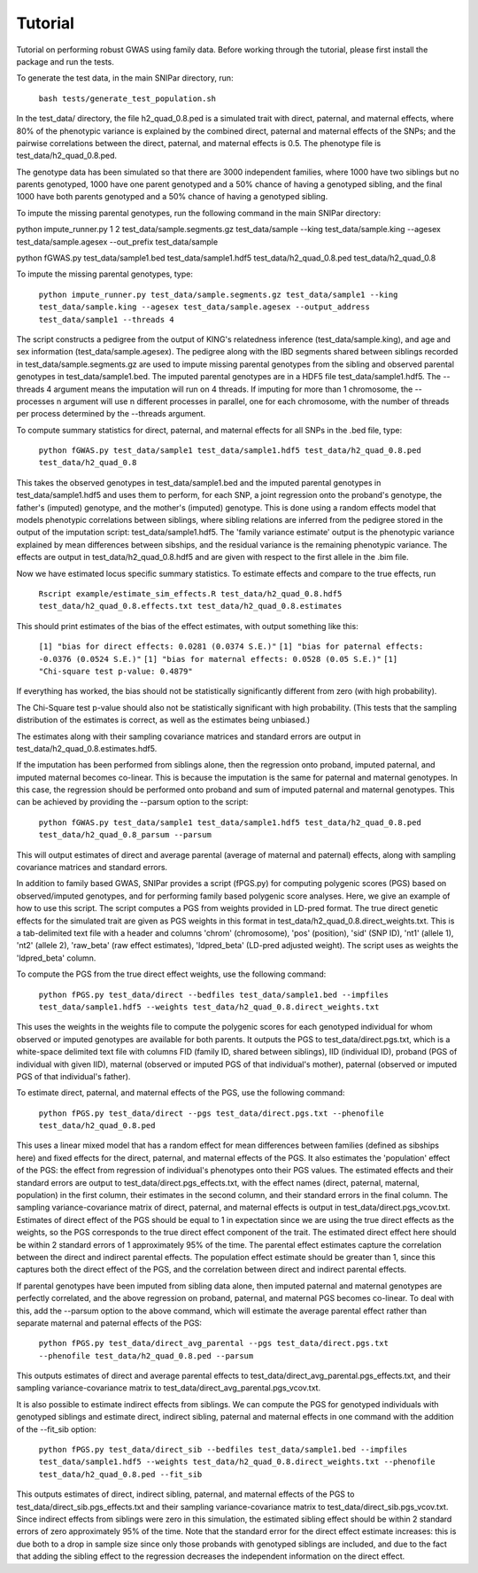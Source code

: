 Tutorial
********
Tutorial on performing robust GWAS using family data. Before working through the tutorial, please first install the package and run the tests.

To generate the test data, in the main SNIPar directory, run:

    ``bash tests/generate_test_population.sh``

In the test_data/ directory, the file h2_quad_0.8.ped is a simulated trait with direct, paternal, and maternal effects, where 80% of the phenotypic
variance is explained by the combined direct, paternal and maternal effects of the SNPs; and the
pairwise correlations between the direct, paternal, and maternal effects is 0.5. The phenotype file is test_data/h2_quad_0.8.ped.

The genotype data has been simulated so that there are 3000 independent families, where 1000 have two siblings but no parents genotyped,
1000 have one parent genotyped and a 50% chance of having a genotyped sibling, and the final 1000 have both parents genotyped and a 50%
chance of having a genotyped sibling.

To impute the missing parental genotypes, run the following command in the main SNIPar directory:

python impute_runner.py 1 2 test_data/sample.segments.gz test_data/sample --king test_data/sample.king --agesex test_data/sample.agesex --out_prefix test_data/sample

python fGWAS.py test_data/sample1.bed test_data/sample1.hdf5 test_data/h2_quad_0.8.ped test_data/h2_quad_0.8

To impute the missing parental genotypes, type:

    ``python impute_runner.py test_data/sample.segments.gz test_data/sample1 --king test_data/sample.king --agesex test_data/sample.agesex --output_address test_data/sample1 --threads 4``

The script constructs a pedigree from the output of KING's relatedness inference (test_data/sample.king),
and age and sex information (test_data/sample.agesex). The pedigree along with the IBD segments shared between siblings recorded in test_data/sample.segments.gz are used to impute missing parental genotypes
from the sibling and observed parental genotypes in test_data/sample1.bed. The imputed parental genotypes are in a HDF5 file test_data/sample1.hdf5. The --threads 4 argument
means the imputation will run on 4 threads. If imputing for more than 1 chromosome, the --processes n argument will use n different processes in parallel, one for
each chromosome, with the number of threads per process determined by the --threads argument.

To compute summary statistics for direct, paternal, and maternal effects for all SNPs in the .bed file, type:

    ``python fGWAS.py test_data/sample1 test_data/sample1.hdf5 test_data/h2_quad_0.8.ped test_data/h2_quad_0.8``

This takes the observed genotypes in test_data/sample1.bed and the imputed parental genotypes in test_data/sample1.hdf5 and uses
them to perform, for each SNP, a joint regression onto the proband's genotype, the father's (imputed) genotype, and the mother's
(imputed) genotype. This is done using a random effects model that models phenotypic correlations between siblings,
where sibling relations are inferred from the pedigree stored in the output of the imputation script: test_data/sample1.hdf5. The 'family variance estimate'
output is the  phenotypic variance explained by mean differences between sibships, and the residual variance is the remaining phenotypic variance.
The effects are output in test_data/h2_quad_0.8.hdf5 and are given with respect to the first allele in the .bim file.

Now we have estimated locus specific summary statistics. To estimate effects and compare to the true effects, run

    ``Rscript example/estimate_sim_effects.R test_data/h2_quad_0.8.hdf5 test_data/h2_quad_0.8.effects.txt test_data/h2_quad_0.8.estimates``

This should print estimates of the bias of the effect estimates, with output something like this:

    ``[1] "bias for direct effects: 0.0281 (0.0374 S.E.)"``
    ``[1] "bias for paternal effects: -0.0376 (0.0524 S.E.)"``
    ``[1] "bias for maternal effects: 0.0528 (0.05 S.E.)"``
    ``[1] "Chi-square test p-value: 0.4879"``

If everything has worked, the bias should not be statistically significantly different from zero (with high probability).

The Chi-Square test p-value should also not be statistically significant with high probability. (This tests that the sampling distribution
of the estimates is correct, as well as the estimates being unbiased.)

The estimates along with their sampling covariance matrices and standard errors are output in test_data/h2_quad_0.8.estimates.hdf5.

If the imputation has been performed from siblings alone, then the regression onto proband, imputed paternal, and imputed maternal becomes
co-linear. This is because the imputation is the same for paternal and maternal genotypes. In this case, the regression should be performed
onto proband and sum of imputed paternal and maternal genotypes. This can be achieved by providing the --parsum option to the script:

    ``python fGWAS.py test_data/sample1 test_data/sample1.hdf5 test_data/h2_quad_0.8.ped test_data/h2_quad_0.8_parsum --parsum``

This will output estimates of direct and average parental (average of maternal and paternal) effects, along with sampling covariance
matrices and standard errors.

In addition to family based GWAS, SNIPar provides a script (fPGS.py) for computing polygenic scores (PGS) based on observed/imputed genotypes,
and for performing family based polygenic score analyses. Here, we give an example of how to use this script. The script computes a PGS
from weights provided in LD-pred format. The true direct genetic effects for the simulated trait are given as PGS weights in this format
in test_data/h2_quad_0.8.direct_weights.txt. This is a tab-delimited text file with a header and columns 'chrom' (chromosome), 'pos' (position), 'sid' (SNP ID), 'nt1' (allele 1),
'nt2' (allele 2), 'raw_beta' (raw effect estimates), 'ldpred_beta' (LD-pred adjusted weight). The script uses as weights the 'ldpred_beta' column.

To compute the PGS from the true direct effect weights, use the following command:

    ``python fPGS.py test_data/direct --bedfiles test_data/sample1.bed --impfiles test_data/sample1.hdf5 --weights test_data/h2_quad_0.8.direct_weights.txt``

This uses the weights in the weights file to compute the polygenic scores for each genotyped individual for whom observed or imputed genotypes are available
for both parents. It outputs the PGS to test_data/direct.pgs.txt, which is a white-space delimited text file with columns FID (family ID, shared between siblings), IID (individual ID),
proband (PGS of individual with given IID), maternal (observed or imputed PGS of that individual's mother), paternal (observed or imputed PGS of that individual's father).

To estimate direct, paternal, and maternal effects of the PGS, use the following command:

    ``python fPGS.py test_data/direct --pgs test_data/direct.pgs.txt --phenofile test_data/h2_quad_0.8.ped``

This uses a linear mixed model that has a random effect for mean differences between families (defined as sibships here) and fixed effects for the direct,
paternal, and maternal effects of the PGS. It also estimates the 'population' effect of the PGS: the effect from regression of individual's phenotypes onto their PGS values.
The estimated effects and their standard errors are output to test_data/direct.pgs_effects.txt, with the effect names (direct, paternal, maternal, population) in the first column,
their estimates in the second column, and their standard errors in the final column. The sampling variance-covariance matrix of direct, paternal, and maternal effects is output in test_data/direct.pgs_vcov.txt.
Estimates of direct effect of the PGS should be equal to 1 in expectation since
we are using the true direct effects as the weights, so the PGS corresponds to the true direct effect component of the trait. The estimated direct effect here should be within 2 standard errors
of 1 approximately 95\% of the time. The parental effect estimates capture the correlation between the direct and indirect parental effects. The population effect estimate
should be greater than 1, since this captures both the direct effect of the PGS, and the correlation between direct and indirect parental effects.

If parental genotypes have been imputed from sibling data alone, then imputed paternal and maternal genotypes are perfectly correlated, and the above regression on proband, paternal, and maternal
PGS becomes co-linear. To deal with this, add the --parsum option to the above command, which will estimate the average parental effect rather than separate maternal and paternal effects of the PGS:

   ``python fPGS.py test_data/direct_avg_parental --pgs test_data/direct.pgs.txt --phenofile test_data/h2_quad_0.8.ped --parsum``

This outputs estimates of direct and average parental effects to test_data/direct_avg_parental.pgs_effects.txt, and their sampling variance-covariance matrix to test_data/direct_avg_parental.pgs_vcov.txt.

It is also possible to estimate indirect effects from siblings. We can compute the PGS for genotyped individuals with genotyped siblings and estimate direct, indirect sibling, paternal and maternal effects in
one command with the addition of the --fit_sib option:

   ``python fPGS.py test_data/direct_sib --bedfiles test_data/sample1.bed --impfiles test_data/sample1.hdf5 --weights test_data/h2_quad_0.8.direct_weights.txt --phenofile test_data/h2_quad_0.8.ped --fit_sib``

This outputs estimates of direct, indirect sibling, paternal, and maternal effects of the PGS to test_data/direct_sib.pgs_effects.txt and their sampling variance-covariance matrix to test_data/direct_sib.pgs_vcov.txt.
Since indirect effects from siblings were zero in this simulation, the estimated sibling effect should be within 2 standard errors of zero approximately 95% of the time. Note that the standard error for the direct
effect estimate increases: this is due both to a drop in sample size since only those probands with genotyped siblings are included, and due to the fact that adding the sibling effect to the regression
decreases the independent information on the direct effect.